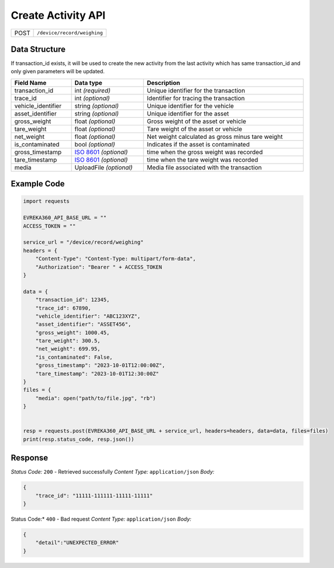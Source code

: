 Create Activity API
-----------------------------------

.. table::

   +-------------------+--------------------------------------------+
   | POST              | ``/device/record/weighing``                |
   +-------------------+--------------------------------------------+

Data Structure
^^^^^^^^^^^^^^^^^
If transaction_id exists, it will be used to create the new activity from the last activity which has same transaction_id and only given parameters will be updated.

.. table::
    :width: 100%

    +---------------------+-----------------------------------------------------------------------+-------------------------------------------------+
    | Field Name          | Data type                                                             | Description                                     |
    +=====================+=======================================================================+=================================================+
    | transaction_id      | int *(required)*                                                      | Unique identifier for the transaction           |
    +---------------------+-----------------------------------------------------------------------+-------------------------------------------------+
    | trace_id            | int *(optional)*                                                      | Identifier for tracing the transaction          |
    +---------------------+-----------------------------------------------------------------------+-------------------------------------------------+
    | vehicle_identifier  | string *(optional)*                                                   | Unique identifier for the vehicle               |
    +---------------------+-----------------------------------------------------------------------+-------------------------------------------------+
    | asset_identifier    | string *(optional)*                                                   | Unique identifier for the asset                 |
    +---------------------+-----------------------------------------------------------------------+-------------------------------------------------+
    | gross_weight        | float *(optional)*                                                    | Gross weight of the asset or vehicle            |
    +---------------------+-----------------------------------------------------------------------+-------------------------------------------------+
    | tare_weight         | float *(optional)*                                                    | Tare weight of the asset or vehicle             |
    +---------------------+-----------------------------------------------------------------------+-------------------------------------------------+
    | net_weight          | float *(optional)*                                                    | Net weight calculated as gross minus tare weight|
    +---------------------+-----------------------------------------------------------------------+-------------------------------------------------+
    | is_contaminated     | bool *(optional)*                                                     | Indicates if the asset is contaminated          |
    +---------------------+-----------------------------------------------------------------------+-------------------------------------------------+
    | gross_timestamp     | `ISO 8601 <https://en.wikipedia.org/wiki/ISO_8601>`_ *(optional)*     | time when the gross weight was recorded         |
    +---------------------+-----------------------------------------------------------------------+-------------------------------------------------+
    | tare_timestamp      | `ISO 8601 <https://en.wikipedia.org/wiki/ISO_8601>`_ *(optional)*     | time when the tare weight was recorded          |   
    +---------------------+-----------------------------------------------------------------------+-------------------------------------------------+
    | media               | UploadFile *(optional)*                                               | Media file associated with the transaction      |    
    +---------------------+--------------------------+--------------------------------------------+-------------------------------------------------+

Example Code
^^^^^^^^^^^^^^^^^

.. code-block:: python

    import requests

    EVREKA360_API_BASE_URL = ""
    ACCESS_TOKEN = ""

    service_url = "/device/record/weighing"
    headers = {
        "Content-Type": "Content-Type: multipart/form-data", 
        "Authorization": "Bearer " + ACCESS_TOKEN
    }

    data = {
        "transaction_id": 12345,
        "trace_id": 67890,
        "vehicle_identifier": "ABC123XYZ",
        "asset_identifier": "ASSET456",
        "gross_weight": 1000.45,
        "tare_weight": 300.5,
        "net_weight": 699.95,
        "is_contaminated": False,
        "gross_timestamp": "2023-10-01T12:00:00Z",
        "tare_timestamp": "2023-10-01T12:30:00Z"
    }
    files = {
        "media": open("path/to/file.jpg", "rb")
    }


    resp = requests.post(EVREKA360_API_BASE_URL + service_url, headers=headers, data=data, files=files)
    print(resp.status_code, resp.json())

Response
^^^^^^^^^^^^^^^^^
*Status Code:* ``200`` - Retrieved successfully
*Content Type:* ``application/json``
*Body:*

.. code-block:: json 

    {
        "trace_id": "11111-111111-11111-11111"
    }
    
.. code-block:: tex

Status Code:* ``400`` - Bad request
*Content Type:* ``application/json``
*Body:*

.. code-block:: json


    {
        "detail":"UNEXPECTED_ERROR"
    }

